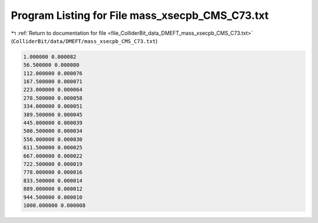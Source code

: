 
.. _program_listing_file_ColliderBit_data_DMEFT_mass_xsecpb_CMS_C73.txt:

Program Listing for File mass_xsecpb_CMS_C73.txt
================================================

|exhale_lsh| :ref:`Return to documentation for file <file_ColliderBit_data_DMEFT_mass_xsecpb_CMS_C73.txt>` (``ColliderBit/data/DMEFT/mass_xsecpb_CMS_C73.txt``)

.. |exhale_lsh| unicode:: U+021B0 .. UPWARDS ARROW WITH TIP LEFTWARDS

.. code-block:: cpp

   1.000000 0.000082
   56.500000 0.000080
   112.000000 0.000076
   167.500000 0.000071
   223.000000 0.000064
   278.500000 0.000058
   334.000000 0.000051
   389.500000 0.000045
   445.000000 0.000039
   500.500000 0.000034
   556.000000 0.000030
   611.500000 0.000025
   667.000000 0.000022
   722.500000 0.000019
   778.000000 0.000016
   833.500000 0.000014
   889.000000 0.000012
   944.500000 0.000010
   1000.000000 0.000008
